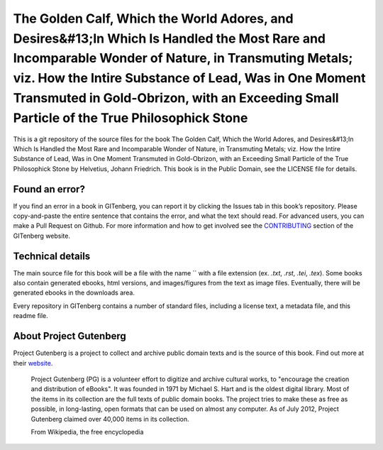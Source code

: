 =====================
The Golden Calf, Which the World Adores, and Desires&#13;In Which Is Handled the Most Rare and Incomparable Wonder of Nature, in Transmuting Metals; viz. How the Intire Substance of Lead, Was in One Moment Transmuted in Gold-Obrizon, with an Exceeding Small Particle of the True Philosophick Stone
=====================


This is a git repository of the source files for the book The Golden Calf, Which the World Adores, and Desires&#13;In Which Is Handled the Most Rare and Incomparable Wonder of Nature, in Transmuting Metals; viz. How the Intire Substance of Lead, Was in One Moment Transmuted in Gold-Obrizon, with an Exceeding Small Particle of the True Philosophick Stone by Helvetius, Johann Friedrich. This book is in the Public Domain, see the LICENSE file for details.

Found an error?
===============
If you find an error in a book in GITenberg, you can report it by clicking the Issues tab in this book’s repository. Please copy-and-paste the entire sentence that contains the error, and what the text should read. For advanced users, you can make a Pull Request on Github.  For more information and how to get involved see the CONTRIBUTING_ section of the GITenberg website.

.. _CONTRIBUTING: http://gitenberg.github.com/#contributing


Technical details
=================
The main source file for this book will be a file with the name `` with a file extension (ex. `.txt`, `.rst`, `.tei`, `.tex`). Some books also contain generated ebooks, html versions, and images/figures from the text as image files. Eventually, there will be generated ebooks in the downloads area.

Every repository in GITenberg contains a number of standard files, including a license text, a metadata file, and this readme file.


About Project Gutenberg
=======================
Project Gutenberg is a project to collect and archive public domain texts and is the source of this book. Find out more at their website_.

    Project Gutenberg (PG) is a volunteer effort to digitize and archive cultural works, to "encourage the creation and distribution of eBooks". It was founded in 1971 by Michael S. Hart and is the oldest digital library. Most of the items in its collection are the full texts of public domain books. The project tries to make these as free as possible, in long-lasting, open formats that can be used on almost any computer. As of July 2012, Project Gutenberg claimed over 40,000 items in its collection.

    From Wikipedia, the free encyclopedia

.. _website: http://www.gutenberg.org/